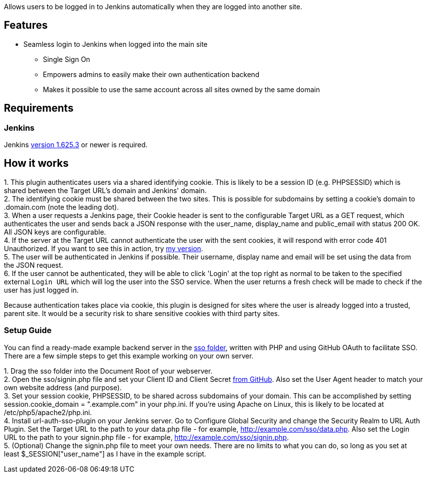 Allows users to be logged in to Jenkins automatically when they are
logged into another site.

[[URLAuthSSOPlugin-Features]]
== Features

* Seamless login to Jenkins when logged into the main site
** Single Sign On
** Empowers admins to easily make their own authentication backend
** Makes it possible to use the same account across all sites owned by
the same domain

[[URLAuthSSOPlugin-Requirements]]
== Requirements

[[URLAuthSSOPlugin-Jenkins]]
=== Jenkins

Jenkins https://jenkins.io/changelog-stable/#v1.625.3[version 1.625.3]
or newer is required.

[[URLAuthSSOPlugin-Howitworks]]
== How it works

{empty}1. This plugin authenticates users via a shared identifying
cookie. This is likely to be a session ID (e.g. PHPSESSID) which is
shared between the Target URL's domain and Jenkins' domain. +
2. The identifying cookie must be shared between the two sites. This is
possible for subdomains by setting a cookie's domain to .domain.com
(note the leading dot). +
3. When a user requests a Jenkins page, their Cookie header is sent to
the configurable Target URL as a GET request, which authenticates the
user and sends back a JSON response with the user_name, display_name and
public_email with status 200 OK. All JSON keys are configurable. +
4. If the server at the Target URL cannot authenticate the user with the
sent cookies, it will respond with error code 401 Unauthorized. If you
want to see this in action, try https://pgmann.cf/sso/data[my
version]. +
5. The user will be authenticated in Jenkins if possible. Their
username, display name and email will be set using the data from the
JSON request. +
6. If the user cannot be authenticated, they will be able to click
'Login' at the top right as normal to be taken to the specified external
`Login URL` which will log the user into the SSO service. When the user
returns a fresh check will be made to check if the user has just logged
in.

Because authentication takes place via cookie, this plugin is designed
for sites where the user is already logged into a trusted, parent site.
It would be a security risk to share sensitive cookies with third party
sites.

[[URLAuthSSOPlugin-SetupGuide]]
=== Setup Guide

You can find a ready-made example backend server in the
https://github.com/jenkinsci/url-auth-sso-plugin/blob/master/sso[sso
folder], written with PHP and using GitHub OAuth to facilitate SSO.
There are a few simple steps to get this example working on your own
server.

{empty}1. Drag the sso folder into the Document Root of your
webserver. +
2. Open the sso/signin.php file and set your Client ID and Client Secret
https://github.com/settings/developers[from GitHub]. Also set the User
Agent header to match your own website address (and purpose). +
3. Set your session cookie, PHPSESSID, to be shared across subdomains of
your domain. This can be accomplished by setting session.cookie_domain =
".example.com" in your php.ini. If you're using Apache on Linux, this is
likely to be located at /etc/php5/apache2/php.ini. +
4. Install url-auth-sso-plugin on your Jenkins server. Go to Configure
Global Security and change the Security Realm to URL Auth Plugin. Set
the Target URL to the path to your data.php file - for example,
http://example.com/sso/data.php. Also set the Login URL to the path to
your signin.php file - for example, http://example.com/sso/signin.php. +
5. (Optional) Change the signin.php file to meet your own needs. There
are no limits to what you can do, so long as you set at least
$_SESSION["user_name"] as I have in the example script.
